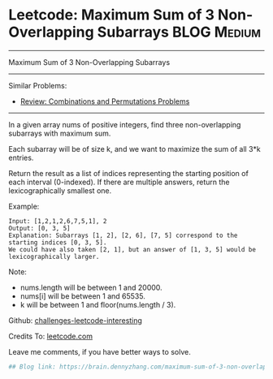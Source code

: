 * Leetcode: Maximum Sum of 3 Non-Overlapping Subarrays          :BLOG:Medium:
#+STARTUP: showeverything
#+OPTIONS: toc:nil \n:t ^:nil creator:nil d:nil
:PROPERTIES:
:type:     combination, codetemplate, backtracking
:END:
---------------------------------------------------------------------
Maximum Sum of 3 Non-Overlapping Subarrays
---------------------------------------------------------------------
Similar Problems:
- [[https://brain.dennyzhang.com/review-combination][Review: Combinations and Permutations Problems]]
---------------------------------------------------------------------
In a given array nums of positive integers, find three non-overlapping subarrays with maximum sum.

Each subarray will be of size k, and we want to maximize the sum of all 3*k entries.

Return the result as a list of indices representing the starting position of each interval (0-indexed). If there are multiple answers, return the lexicographically smallest one.

Example:
#+BEGIN_EXAMPLE
Input: [1,2,1,2,6,7,5,1], 2
Output: [0, 3, 5]
Explanation: Subarrays [1, 2], [2, 6], [7, 5] correspond to the starting indices [0, 3, 5].
We could have also taken [2, 1], but an answer of [1, 3, 5] would be lexicographically larger.
#+END_EXAMPLE

Note:
- nums.length will be between 1 and 20000.
- nums[i] will be between 1 and 65535.
- k will be between 1 and floor(nums.length / 3).

Github: [[url-external:https://github.com/DennyZhang/challenges-leetcode-interesting/tree/master/maximum-sum-of-3-non-overlapping-subarrays][challenges-leetcode-interesting]]

Credits To: [[url-external:https://leetcode.com/problems/maximum-sum-of-3-non-overlapping-subarrays/description/][leetcode.com]]

Leave me comments, if you have better ways to solve.
#+BEGIN_SRC python
## Blog link: https://brain.dennyzhang.com/maximum-sum-of-3-non-overlapping-subarrays
#+END_SRC
